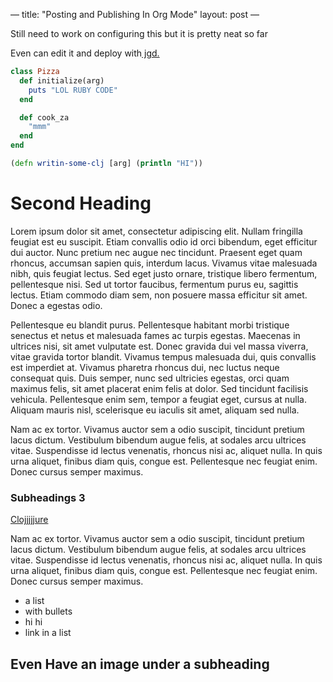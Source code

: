 ---
title: "Posting and Publishing In Org Mode"
layout: post
---

Still need to work on configuring this but it is pretty neat so far

Even can edit it and deploy with[[https://github.com/yegor256/jekyll-github-deploy][ jgd.]]

#+BEGIN_SRC ruby
  class Pizza
    def initialize(arg)
      puts "LOL RUBY CODE"
    end

    def cook_za
      "mmm"
    end
  end
#+END_SRC


#+BEGIN_SRC clojure
  (defn writin-some-clj [arg] (println "HI"))
#+END_SRC


* Second Heading

Lorem ipsum dolor sit amet, consectetur adipiscing elit. Nullam fringilla feugiat est eu suscipit. Etiam convallis odio id orci bibendum, eget efficitur dui auctor. Nunc pretium nec augue nec tincidunt. Praesent eget quam rhoncus, accumsan sapien quis, interdum lacus. Vivamus vitae malesuada nibh, quis feugiat lectus. Sed eget justo ornare, tristique libero fermentum, pellentesque nisi. Sed ut tortor faucibus, fermentum purus eu, sagittis lectus. Etiam commodo diam sem, non posuere massa efficitur sit amet. Donec a egestas odio.

Pellentesque eu blandit purus. Pellentesque habitant morbi tristique senectus et netus et malesuada fames ac turpis egestas. Maecenas in ultrices nisi, sit amet vulputate est. Donec gravida dui vel massa viverra, vitae gravida tortor blandit. Vivamus tempus malesuada dui, quis convallis est imperdiet at. Vivamus pharetra rhoncus dui, nec luctus neque consequat quis. Duis semper, nunc sed ultricies egestas, orci quam maximus felis, sit amet placerat enim felis at dolor. Sed tincidunt facilisis vehicula. Pellentesque enim sem, tempor a feugiat eget, cursus at nulla. Aliquam mauris nisl, scelerisque eu iaculis sit amet, aliquam sed nulla.

Nam ac ex tortor. Vivamus auctor sem a odio suscipit, tincidunt pretium lacus dictum. Vestibulum bibendum augue felis, at sodales arcu ultrices vitae. Suspendisse id lectus venenatis, rhoncus nisi ac, aliquet nulla. In quis urna aliquet, finibus diam quis, congue est. Pellentesque nec feugiat enim. Donec cursus semper maximus.

*** Subheadings 3

[[https://clojure.org/][Clojjjjjure]]

Nam ac ex tortor. Vivamus auctor sem a odio suscipit, tincidunt pretium lacus dictum. Vestibulum bibendum augue felis, at sodales arcu ultrices vitae. Suspendisse id lectus venenatis, rhoncus nisi ac, aliquet nulla. In quis urna aliquet, finibus diam quis, congue est. Pellentesque nec feugiat enim. Donec cursus semper maximus.

 * a list
 * with bullets
 * hi hi
 * link in a list

** Even Have an image under a subheading
[[https://upload.wikimedia.org/wikipedia/commons/b/b8/Brook_trout_1918.jpg]]

